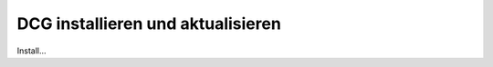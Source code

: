 .. _manual_install:

DCG installieren und aktualisieren
==================================

Install...



.. |br| raw:: html

   <br />